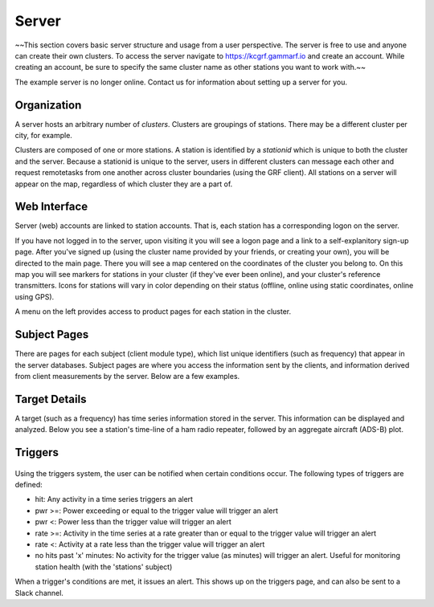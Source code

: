 Server
******

~~This section covers basic server structure and usage from a user perspective.  The server is free to use and anyone can create their own clusters.  To access the server navigate to https://kcgrf.gammarf.io and create an account.  While creating an account, be sure to specify the same cluster name as other stations you want to work with.~~

The example server is no longer online.  Contact us for information about setting up a server for you.


Organization
============

A server hosts an arbitrary number of *clusters*.  Clusters are groupings of stations.  There may be a different cluster per city, for example.

Clusters are composed of one or more stations.  A station is identified by a *stationid* which is unique to both the cluster and the server.  Because a stationid is unique to the server, users in different clusters can message each other and request remotetasks from one another across cluster boundaries (using the GRF client).  All stations on a server will appear on the map, regardless of which cluster they are a part of.


Web Interface
=============

.. image:: _static/images/srv_landing.png

Server (web) accounts are linked to station accounts.  That is, each station has a corresponding logon on the server.

If you have not logged in to the server, upon visiting it you will see a logon page and a link to a self-explanitory sign-up page.
After you've signed up (using the cluster name provided by your friends, or creating your own), you will be directed to the
main page.  There you will see a map centered on the coordinates of the cluster you belong to.  On this map you will see markers for stations in your cluster (if they've ever been online), and your cluster's reference transmitters.  Icons for stations will vary in color depending on their status (offline, online using static coordinates, online using GPS).

A menu on the left provides access to product pages for each station in the cluster.

Subject Pages
=============

There are pages for each subject (client module type), which list unique identifiers (such as frequency) that appear in the
server databases.  Subject pages are where you access the information sent by the clients, and information derived from client measurements by the server.  Below are a few examples.

.. figure:: _static/images/srv_interesting.png
    :align: center
    :width: 70%


.. figure:: _static/images/srv_ism433.png
    :align: center
    :width: 70%


.. figure:: _static/images/srv_p25.png
    :align: center
    :width: 70%


.. figure:: _static/images/srv_adsb.png
    :align: center
    :width: 70%

Target Details
==============

A target (such as a frequency) has time series information stored in the server.  This information can be displayed and analyzed.  Below you see a station's time-line of a ham radio repeater, followed by an aggregate aircraft (ADS-B) plot.

.. figure:: _static/images/srv_repeater.png
    :align: center
    :width: 70%

.. figure:: _static/images/srv_adsb_all.png
    :align: center
    :width: 70%

Triggers
========

.. figure:: _static/images/srv_triggers.jpg
    :align: center
    :width: 70%

Using the triggers system, the user can be notified when certain conditions occur.  The following types of triggers are defined:

* hit: Any activity in a time series triggers an alert
* pwr >=: Power exceeding or equal to the trigger value will trigger an alert
* pwr <: Power less than the trigger value will trigger an alert
* rate >=: Activity in the time series at a rate greater than or equal to the trigger value will trigger an alert
* rate <: Activity at a rate less than the trigger value will trigger an alert
* no hits past 'x' minutes: No activity for the trigger value (as minutes) will trigger an alert.  Useful for monitoring station health (with the 'stations' subject)

When a trigger's conditions are met, it issues an alert.  This shows up on the triggers page, and can also be sent to a Slack channel.
